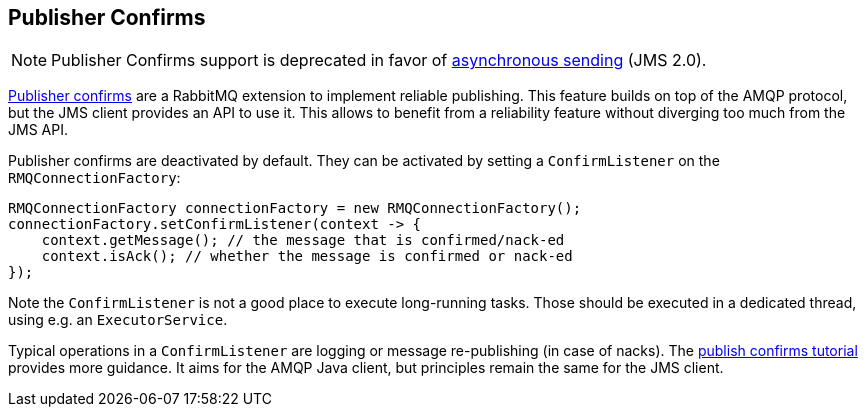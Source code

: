 
== Publisher Confirms

NOTE: Publisher Confirms support is deprecated in favor of https://jakarta.ee/specifications/messaging/3.1/jakarta-messaging-spec-3.1.html#sending-messages-asynchronously-jms_spec-43[asynchronous sending] (JMS 2.0).

link:https://rabbitmq.com/confirms.html#publisher-confirms[Publisher confirms] are a RabbitMQ extension to implement reliable
publishing. This feature builds on top of the AMQP protocol, but the JMS client
provides an API to use it. This allows to benefit from a reliability feature without
diverging too much from the JMS API.

Publisher confirms are deactivated by default. They can be activated by setting
a `ConfirmListener` on the `RMQConnectionFactory`:

[source,java,indent=0]
----
RMQConnectionFactory connectionFactory = new RMQConnectionFactory();
connectionFactory.setConfirmListener(context -> {
    context.getMessage(); // the message that is confirmed/nack-ed
    context.isAck(); // whether the message is confirmed or nack-ed
});
----

Note the `ConfirmListener` is not a good place to execute long-running
tasks. Those should be executed in a dedicated thread, using e.g. an `ExecutorService`.

Typical operations in a `ConfirmListener` are logging or message re-publishing (in case
of nacks). The link:https://rabbitmq.com/tutorials/tutorial-seven-java.html[publish confirms tutorial] provides more guidance. It aims for the
AMQP Java client, but principles remain the same for the JMS client.
